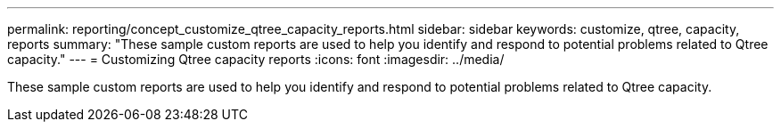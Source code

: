 ---
permalink: reporting/concept_customize_qtree_capacity_reports.html
sidebar: sidebar
keywords: customize, qtree, capacity, reports
summary: "These sample custom reports are used to help you identify and respond to potential problems related to Qtree capacity."
---
= Customizing Qtree capacity reports
:icons: font
:imagesdir: ../media/

[.lead]
These sample custom reports are used to help you identify and respond to potential problems related to Qtree capacity.

